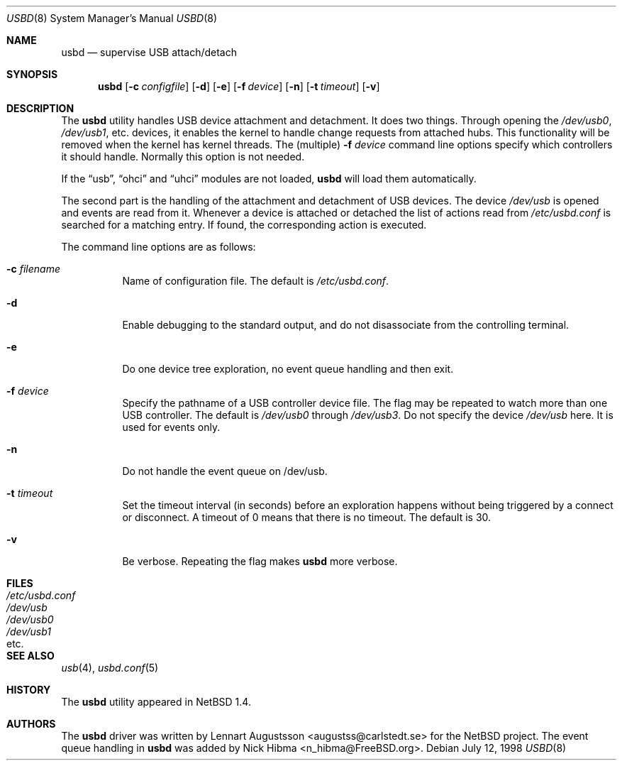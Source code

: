 .\" $NetBSD: usbd.8,v 1.2 1998/07/13 11:01:50 augustss Exp $
.\" Copyright (c) 1998 The NetBSD Foundation, Inc.
.\" All rights reserved.
.\"
.\" Author: Lennart Augustsson
.\"
.\" Redistribution and use in source and binary forms, with or without
.\" modification, are permitted provided that the following conditions
.\" are met:
.\" 1. Redistributions of source code must retain the above copyright
.\"    notice, this list of conditions and the following disclaimer.
.\" 2. Redistributions in binary form must reproduce the above copyright
.\"    notice, this list of conditions and the following disclaimer in the
.\"    documentation and/or other materials provided with the distribution.
.\" 3. All advertising materials mentioning features or use of this software
.\"    must display the following acknowledgement:
.\"        This product includes software developed by the NetBSD
.\"        Foundation, Inc. and its contributors.
.\" 4. Neither the name of The NetBSD Foundation nor the names of its
.\"    contributors may be used to endorse or promote products derived
.\"    from this software without specific prior written permission.
.\"
.\" THIS SOFTWARE IS PROVIDED BY THE NETBSD FOUNDATION, INC. AND CONTRIBUTORS
.\" ``AS IS'' AND ANY EXPRESS OR IMPLIED WARRANTIES, INCLUDING, BUT NOT LIMITED
.\" TO, THE IMPLIED WARRANTIES OF MERCHANTABILITY AND FITNESS FOR A PARTICULAR
.\" PURPOSE ARE DISCLAIMED.  IN NO EVENT SHALL THE FOUNDATION OR CONTRIBUTORS
.\" BE LIABLE FOR ANY DIRECT, INDIRECT, INCIDENTAL, SPECIAL, EXEMPLARY, OR
.\" CONSEQUENTIAL DAMAGES (INCLUDING, BUT NOT LIMITED TO, PROCUREMENT OF
.\" SUBSTITUTE GOODS OR SERVICES; LOSS OF USE, DATA, OR PROFITS; OR BUSINESS
.\" INTERRUPTION) HOWEVER CAUSED AND ON ANY THEORY OF LIABILITY, WHETHER IN
.\" CONTRACT, STRICT LIABILITY, OR TORT (INCLUDING NEGLIGENCE OR OTHERWISE)
.\" ARISING IN ANY WAY OUT OF THE USE OF THIS SOFTWARE, EVEN IF ADVISED OF THE
.\" POSSIBILITY OF SUCH DAMAGE.
.\"
.\" $FreeBSD: src/usr.sbin/usbd/usbd.8,v 1.21 2004/07/02 23:12:58 ru Exp $
.\"
.Dd July 12, 1998
.Dt USBD 8
.Os
.Sh NAME
.Nm usbd
.Nd supervise USB attach/detach
.Sh SYNOPSIS
.Nm
.Op Fl c Ar configfile
.Op Fl d
.Op Fl e
.Op Fl f Ar device
.Op Fl n
.Op Fl t Ar timeout
.Op Fl v
.Sh DESCRIPTION
The
.Nm
utility handles USB device attachment and detachment.
It does two things.
Through opening the
.Pa /dev/usb0 ,
.Pa /dev/usb1 ,
etc.\& devices, it enables the kernel to handle change requests from
attached hubs.
This functionality will be removed when the kernel has
kernel threads.
The (multiple)
.Fl f Ar device
command line options specify which controllers it should handle.
Normally this option is not needed.
.Pp
If the
.Dq usb ,
.Dq ohci
and
.Dq uhci
modules are not loaded,
.Nm
will load them automatically.
.Pp
The second part is the handling of the attachment and detachment of USB
devices.
The device
.Pa /dev/usb
is opened and events are read from it.
Whenever a device is attached or
detached the list of actions read from
.Pa /etc/usbd.conf
is searched for a matching entry.
If found, the corresponding action is
executed.
.Pp
The command line options are as follows:
.Bl -tag -width Ds
.It Fl c Ar filename
Name of configuration file.
The default is
.Pa /etc/usbd.conf .
.It Fl d
Enable debugging to the standard output,
and do not disassociate from the controlling terminal.
.It Fl e
Do one device tree exploration, no event queue handling and then exit.
.It Fl f Ar device
Specify the pathname of a USB controller device file.
The flag may be repeated to watch more than one USB controller.
The default is
.Pa /dev/usb0
through
.Pa /dev/usb3 .
Do not specify the device
.Pa /dev/usb
here.
It is used for events only.
.It Fl n
Do not handle the event queue on /dev/usb.
.It Fl t Ar timeout
Set the timeout interval (in seconds) before an exploration happens
without being triggered by a connect or disconnect.
A timeout of 0 means that there is no timeout.
The default is 30.
.It Fl v
Be verbose.
Repeating the flag makes
.Nm
more verbose.
.El
.Sh FILES
.Bl -tag -width /etc/usbd.conf -compact
.It Pa /etc/usbd.conf
.It Pa /dev/usb
.It Pa /dev/usb0
.It Pa /dev/usb1
.It etc .
.El
.Sh SEE ALSO
.Xr usb 4 ,
.Xr usbd.conf 5
.Sh HISTORY
The
.Nm
utility appeared in
.Nx 1.4 .
.Sh AUTHORS
.An -nosplit
The
.Nm
driver was written by
.An Lennart Augustsson Aq augustss@carlstedt.se
for the
.Nx
project.
The event queue handling in
.Nm
was added by
.An Nick Hibma Aq n_hibma@FreeBSD.org .
